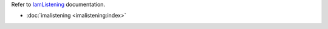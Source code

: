 

Refer to `IamListening`_ documentation.

.. _`IamListening`: https://iamlistening.rtfd.io/


- :doc:`imalistening <imalistening:index>`